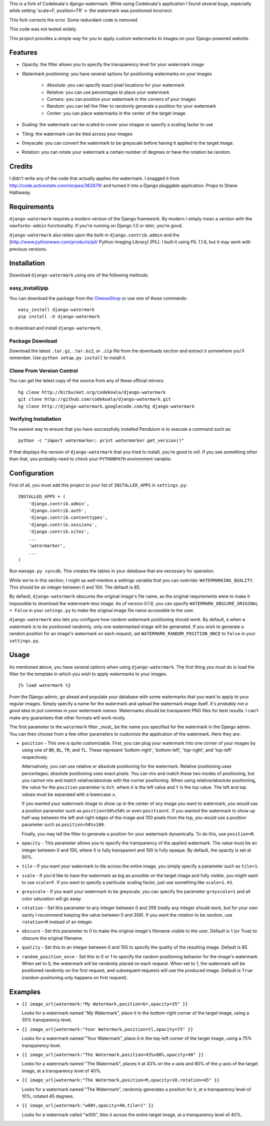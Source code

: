 This is a fork of Codekoala's django-watermark.
While using Codekoala's application I found several bugs, especially while setting 'scale=F, position=TR' <- the watermark was positioned incorrect.

This fork corrects the error. Some redundant code is removed.

This code was not tested widely.




This project provides a simple way for you to apply custom watermarks to images
on your Django-powered website.

Features
========

* Opacity: the filter allows you to specify the transparency level for your
  watermark image
* Watermark positioning: you have several options for positioning watermarks on
  your images

    * Absolute: you can specify exact pixel locations for your watermark
    * Relative: you can use percentages to place your watermark
    * Corners: you can position your watermark in the corners of your images
    * Random: you can tell the filter to randomly generate a position for your
      watermark
    * Center: you can place watermarks in the center of the target image

* Scaling: the watermark can be scaled to cover your images or specify a
  scaling factor to use
* Tiling: the watermark can be tiled across your images
* Greyscale: you can convert the watermark to be greyscale before having it
  applied to the target image.
* Rotation: you can rotate your watermark a certain number of degrees or have
  the rotation be random.

Credits
=======

I didn't write any of the code that actually applies the watermark.  I snagged
it from http://code.activestate.com/recipes/362879/ and turned it into a Django
pluggable application.  Props to Shane Hathaway.

Requirements
============

``django-watermark`` requires a modern version of the Django framework.  By
modern I simply mean a version with the ``newforms-admin`` functionality.  If
you're running on Django 1.0 or later, you're good.

``django-watermark`` also relies upon the built-in ``django.contrib.admin`` and
the [http://www.pythonware.com/products/pil/ Python Imaging Library] (PIL).  I
built it using PIL 1.1.6, but it may work with previous versions.

Installation
============

Download ``django-watermark`` using *one* of the following methods:

easy_install/pip
----------------

You can download the package from the `CheeseShop
<http://pypi.python.org/pypi/django-watermark/>`_ or use one of these commands::

    easy_install django-watermark
    pip install -U django-watermark

to download and install ``django-watermark``.

Package Download
----------------

Download the latest ``.tar.gz``, ``.tar.bz2``, or ``.zip`` file from the
downloads section and extract it somewhere you'll remember.  Use ``python
setup.py install`` to install it.

Clone From Version Control
--------------------------

You can get the latest copy of the source from any of these official mirrors::

    hg clone http://bitbucket.org/codekoala/django-watermark
    git clone http://github.com/codekoala/django-watermark.git
    hg clone http://django-watermark.googlecode.com/hg django-watermark

Verifying Installation
----------------------

The easiest way to ensure that you have successfully installed Pendulum is to
execute a command such as::

    python -c "import watermarker; print watermarker.get_version()"

If that displays the version of ``django-watermark`` that you tried to install,
you're good to roll.  If you see something other than that, you probably need
to check your ``PYTHONPATH`` environment variable.

Configuration
=============

First of all, you must add this project to your list of ``INSTALLED_APPS`` in
``settings.py``::

    INSTALLED_APPS = (
        'django.contrib.admin',
        'django.contrib.auth',
        'django.contrib.contenttypes',
        'django.contrib.sessions',
        'django.contrib.sites',
        ...
        'watermarker',
        ...
    )

Run ``manage.py syncdb``.  This creates the tables in your database that are
necessary for operation.

While we're in this section, I might as well mention a settings variable that
you can override: ``WATERMARKING_QUALITY``.  This should be an integer between
0 and 100.  The default is 85.

By default, ``django-watermark`` obscures the original image's file name, as
the original requirements were to make it impossible to download the
watermark-less image.  As of version 0.1.6, you can specify
``WATERMARK_OBSCURE_ORIGINAL = False`` in your ``setings.py`` to make the
original image file name accessible to the user.

``django-watermark`` also lets you configure how random watermark positioning
should work.  By default, a when a watermark is to be positioned randomly, only
one watermarked image will be generated.  If you wish to generate a random
position for an image's watermark on each request, set
``WATERMARK_RANDOM_POSITION_ONCE`` to ``False`` in your ``settings.py``.

Usage
=====

As mentioned above, you have several options when using ``django-watermark``.
The first thing you must do is load the filter for the template in which you
wish to apply watermarks to your images.

::

    {% load watermark %}

From the Django admin, go ahead and populate your database with some watermarks
that you want to apply to your regular images.  Simply specify a name for the
watermark and upload the watermark image itself.  *It's probably not a good
idea to put commas in your watermark names.*  Watermarks should be transparent
PNG files for best results.  I can't make any guarantees that other formats
will work nicely.

The first parameter to the ``watermark`` filter _must_ be the name you
specified for the watermark in the Django admin.  You can then choose from a
few other parameters to customize the application of the watermark.  Here they
are:

* ``position`` - This one is quite customizable.  First, you can plug your
  watermark into one corner of your images by using one of ``BR``, ``BL``,
  ``TR``, and ``TL``.  These represent 'bottom-right', 'bottom-left',
  'top-right', and 'top-left' respectively.

  Alternatively, you can use relative or absolute positioning for the
  watermark.  Relative positioning uses percentages; absolute positioning uses
  exact pixels.  You can mix and match these two modes of positioning, but you
  cannot mix and match relative/absolute with the corner positioning.  When
  using relative/absolute positioning, the value for the ``position`` parameter
  is ``XxY``, where ``X`` is the left value and ``Y`` is the top value.  The
  left and top values must be separated with a lowercase ``x``.

  If you wanted your watermark image to show up in the center of any image you
  want to watermark, you would use a position parameter such as
  ``position=50%x50%`` or even ``position=C``.  If you wanted the watermark to
  show up half-way between the left and right edges of the image and 100 pixels
  from the top, you would use a position parameter such as
  ``position=50%x100``.

  Finally, you may tell the filter to generate a position for your watermark
  dynamically.  To do this, use ``position=R``.
* ``opacity`` - This parameter allows you to specify the transparency of the
  applied watermark.  The value must be an integer between 0 and 100, where 0
  is fully transparent and 100 is fully opaque.  By default, the opacity is set
  at 50%.
* ``tile`` - If you want your watermark to tile across the entire image, you
  simply specify a parameter such as ``tile=1``.
* ``scale`` - If you'd like to have the watermark as big as possible on the
  target image and fully visible, you might want to use ``scale=F``.  If you
  want to specify a particular scaling factor, just use something like
  ``scale=1.43``.
* ``greyscale`` - If you want your watermark to be greyscale, you can specify
  the parameter ``greyscale=1`` and all color saturation will go away.
* ``rotation`` - Set this parameter to any integer between 0 and 359 (really
  any integer should work, but for your own sanity I recommend keeping the
  value between 0 and 359).  If you want the rotation to be random, use
  ``rotation=R`` instead of an integer.
* ``obscure`` - Set this parameter to 0 to make the original image's filename
  visible to the user.  Default is 1 (or True) to obscure the original
  filename.
* ``quality`` - Set this to an integer between 0 and 100 to specify the quality
  of the resulting image.  Default is 85.
* ``random_position_once`` - Set this to 0 or 1 to specify the random
  positioning behavior for the image's watermark.  When set to 0, the watermark
  will be randomly placed on each request.  When set to 1, the watermark will
  be positioned randomly on the first request, and subsequent requests will use
  the produced image.  Default is ``True`` (random positioning only happens on
  first request).

Examples
========

* ``{{ image_url|watermark:"My Watermark,position=br,opacity=35" }}``

  Looks for a watermark named "My Watermark", place it in the bottom-right
  corner of the target image, using a 35% transparency level.

* ``{{ image_url|watermark:"Your Watermark,position=tl,opacity=75" }}``

  Looks for a watermark named "Your Watermark", place it in the top-left corner
  of the target image, using a 75% transparency level.

* ``{{ image_url|watermark:"The Watermark,position=43%x80%,opacity=40" }}``

  Looks for a watermark named "The Watermark", places it at 43% on the x-axis
  and 80% of the y-axis of the target image, at a transparency level of 40%.

* ``{{ image_url|watermark:"The Watermark,position=R,opacity=10,rotation=45" }}``

  Looks for a watermark named "The Watermark", randomly generates a position
  for it, at a transparency level of 10%, rotated 45 degrees.

* ``{{ image_url|watermark:"w00t,opacity=40,tile=1" }}``

  Looks for a watermark called "w00t", tiles it across the entire target image,
  at a transparency level of 40%.
